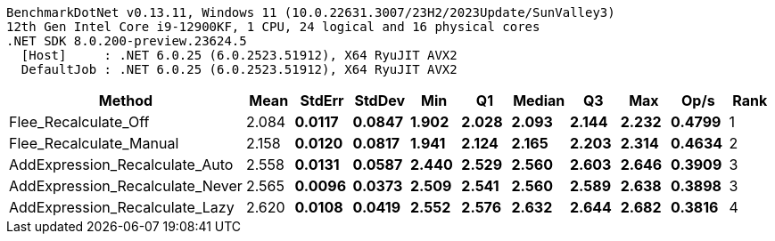 ....
BenchmarkDotNet v0.13.11, Windows 11 (10.0.22631.3007/23H2/2023Update/SunValley3)
12th Gen Intel Core i9-12900KF, 1 CPU, 24 logical and 16 physical cores
.NET SDK 8.0.200-preview.23624.5
  [Host]     : .NET 6.0.25 (6.0.2523.51912), X64 RyuJIT AVX2
  DefaultJob : .NET 6.0.25 (6.0.2523.51912), X64 RyuJIT AVX2

....
[options="header"]
|===
|Method                           |Mean     |StdErr    |StdDev    |Min      |Q1       |Median   |Q3       |Max      |Op/s    |Rank  
|Flee_Recalculate_Off             |  2.084 s|  0.0117 s|  0.0847 s|  1.902 s|  2.028 s|  2.093 s|  2.144 s|  2.232 s|  0.4799|     1
|Flee_Recalculate_Manual          |  2.158 s|  0.0120 s|  0.0817 s|  1.941 s|  2.124 s|  2.165 s|  2.203 s|  2.314 s|  0.4634|     2
|AddExpression_Recalculate_Auto   |  2.558 s|  0.0131 s|  0.0587 s|  2.440 s|  2.529 s|  2.560 s|  2.603 s|  2.646 s|  0.3909|     3
|AddExpression_Recalculate_Never  |  2.565 s|  0.0096 s|  0.0373 s|  2.509 s|  2.541 s|  2.560 s|  2.589 s|  2.638 s|  0.3898|     3
|AddExpression_Recalculate_Lazy   |  2.620 s|  0.0108 s|  0.0419 s|  2.552 s|  2.576 s|  2.632 s|  2.644 s|  2.682 s|  0.3816|     4
|===
